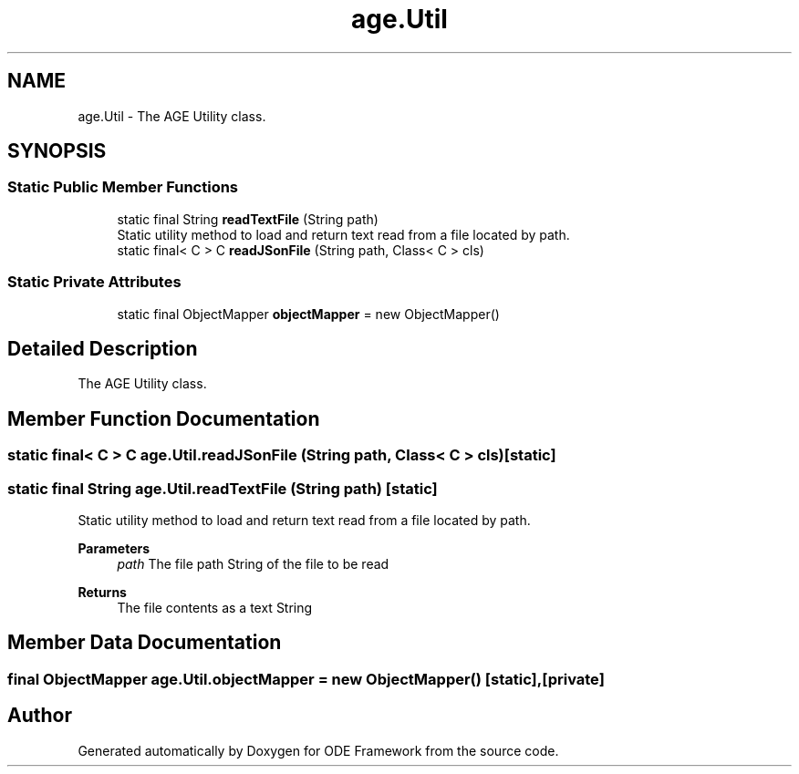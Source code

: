 .TH "age.Util" 3 "Version 1" "ODE Framework" \" -*- nroff -*-
.ad l
.nh
.SH NAME
age.Util \- The AGE Utility class\&.  

.SH SYNOPSIS
.br
.PP
.SS "Static Public Member Functions"

.in +1c
.ti -1c
.RI "static final String \fBreadTextFile\fP (String path)"
.br
.RI "Static utility method to load and return text read from a file located by path\&. "
.ti -1c
.RI "static final< C > C \fBreadJSonFile\fP (String path, Class< C > cls)"
.br
.in -1c
.SS "Static Private Attributes"

.in +1c
.ti -1c
.RI "static final ObjectMapper \fBobjectMapper\fP = new ObjectMapper()"
.br
.in -1c
.SH "Detailed Description"
.PP 
The AGE Utility class\&. 
.SH "Member Function Documentation"
.PP 
.SS "static final< C > C age\&.Util\&.readJSonFile (String path, Class< C > cls)\fC [static]\fP"

.SS "static final String age\&.Util\&.readTextFile (String path)\fC [static]\fP"

.PP
Static utility method to load and return text read from a file located by path\&. 
.PP
\fBParameters\fP
.RS 4
\fIpath\fP The file path String of the file to be read 
.RE
.PP
\fBReturns\fP
.RS 4
The file contents as a text String 
.RE
.PP

.SH "Member Data Documentation"
.PP 
.SS "final ObjectMapper age\&.Util\&.objectMapper = new ObjectMapper()\fC [static]\fP, \fC [private]\fP"


.SH "Author"
.PP 
Generated automatically by Doxygen for ODE Framework from the source code\&.

